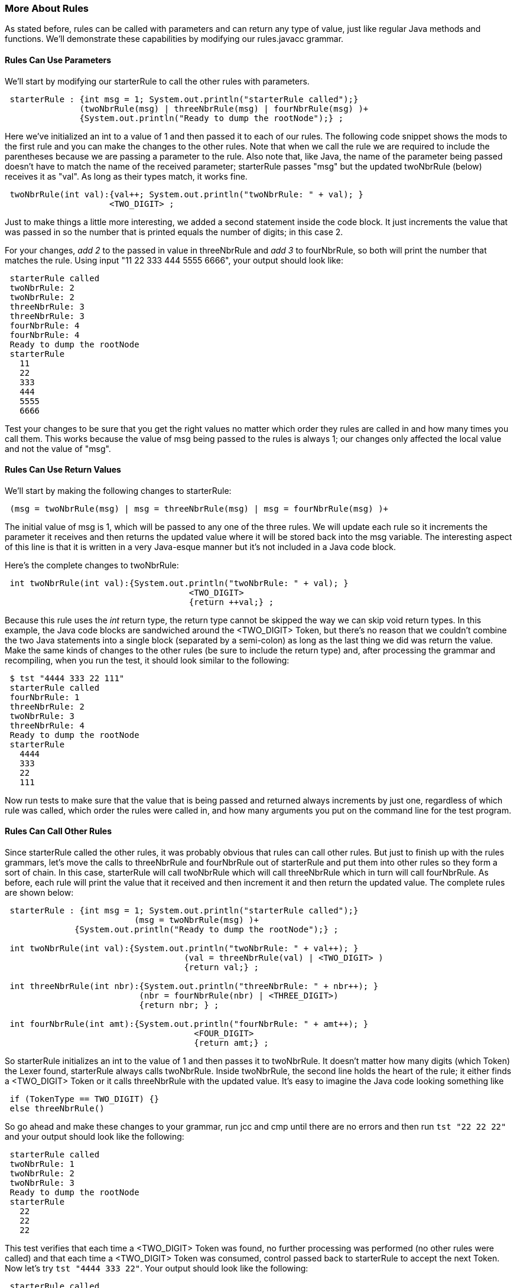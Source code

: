 :imagesdir: ./images
=== More About Rules 
As stated before, rules can be called with parameters and can return any type of value, just like regular Java methods and functions. We'll demonstrate these capabilities by modifying our rules.javacc grammar. 

==== Rules Can Use Parameters
We'll start by modifying our starterRule to call the other rules with parameters.
----
 starterRule : {int msg = 1; System.out.println("starterRule called");} 
               (twoNbrRule(msg) | threeNbrRule(msg) | fourNbrRule(msg) )+ 
               {System.out.println("Ready to dump the rootNode");} ;
----
Here we've initialized an int to a value of 1 and then passed it to each of our rules. The following code snippet shows the mods to the first rule and you can make the changes to the other rules. Note that when we call the rule we are required to include the parentheses because we are passing a parameter to the rule. Also note that, like Java, the name of the parameter being passed doesn't have to match the name of the received parameter; starterRule passes "msg" but the updated twoNbrRule (below) receives it as "val". As long as their types match, it works fine.
----
 twoNbrRule(int val):{val++; System.out.println("twoNbrRule: " + val); } 
                     <TWO_DIGIT> ;
----
Just to make things a little more interesting, we added a second statement inside the code block. It just  increments the value that was passed in so the number that is printed equals the number of digits; in this case 2. 

For your changes, _add 2_ to the passed in value in threeNbrRule and _add 3_ to fourNbrRule, so both will print the number that matches the rule. Using input "11 22 333 444 5555 6666", your output should look like:
----
 starterRule called
 twoNbrRule: 2
 twoNbrRule: 2 
 threeNbrRule: 3
 threeNbrRule: 3
 fourNbrRule: 4
 fourNbrRule: 4
 Ready to dump the rootNode
 starterRule
   11
   22
   333
   444
   5555
   6666
----
Test your changes to be sure that you get the right values no matter which order they rules are called in and how many times you call them. This works because the value of msg being passed to the rules is always 1; our changes only affected the local value and not the value of "msg".

==== Rules Can Use Return Values
We'll start by making the following changes to starterRule:
----
 (msg = twoNbrRule(msg) | msg = threeNbrRule(msg) | msg = fourNbrRule(msg) )+ 
----
The initial value of msg is 1, which will be passed to any one of the three rules. We will update each rule so it increments the parameter it receives and then returns the updated value where it will be stored back into the msg variable. The interesting aspect of this line is that it is written in a very Java-esque manner but it's not included in a Java code block. 

Here's the complete changes to twoNbrRule:
----
 int twoNbrRule(int val):{System.out.println("twoNbrRule: " + val); } 
			             <TWO_DIGIT> 
			             {return ++val;} ;
----
Because this rule uses the _int_ return type, the return type cannot be skipped the way we can skip void return types. In this example, the Java code blocks are sandwiched around the <TWO_DIGIT> Token, but there's no reason that we couldn't combine the two Java statements into a single block (separated by a semi-colon) as long as the last thing we did was return the value. Make the same kinds of changes to the other rules (be sure to include the return type) and, after processing the grammar and recompiling, when you run the test, it should look similar to the following:
----
 $ tst "4444 333 22 111"
 starterRule called
 fourNbrRule: 1
 threeNbrRule: 2
 twoNbrRule: 3
 threeNbrRule: 4
 Ready to dump the rootNode
 starterRule
   4444
   333
   22
   111
----
Now run tests to make sure that the value that is being passed and returned always increments by just one, regardless of which rule was called, which order the rules were called in, and how many arguments you put on the command line for the test program.

==== Rules Can Call Other Rules
Since starterRule called the other rules, it was probably obvious that rules can call other rules. But just to finish up with the rules grammars, let's move the calls to threeNbrRule and fourNbrRule out of starterRule and put them into other rules so they form a sort of chain. In this case, starterRule will call twoNbrRule which will call threeNbrRule which in turn will call fourNbrRule. As before, each rule will print the value that it received and then increment it and then return the updated value. The complete rules are shown below:
----
 starterRule : {int msg = 1; System.out.println("starterRule called");} 
 			  (msg = twoNbrRule(msg) )+ 
              {System.out.println("Ready to dump the rootNode");} ;

 int twoNbrRule(int val):{System.out.println("twoNbrRule: " + val++); } 
			            (val = threeNbrRule(val) | <TWO_DIGIT> )
			            {return val;} ;

 int threeNbrRule(int nbr):{System.out.println("threeNbrRule: " + nbr++); }
                           (nbr = fourNbrRule(nbr) | <THREE_DIGIT>)
                           {return nbr; } ;

 int fourNbrRule(int amt):{System.out.println("fourNbrRule: " + amt++); } 
			              <FOUR_DIGIT>
			              {return amt;} ;
----
So starterRule initializes an int to the value of 1 and then passes it to twoNbrRule. It doesn't matter how many digits (which Token) the Lexer found, starterRule always calls twoNbrRule. Inside twoNbrRule, the second line holds the heart of the rule; it either finds a <TWO_DIGIT> Token or it calls threeNbrRule with the updated value. It's easy to imagine the Java code looking something like
----
 if (TokenType == TWO_DIGIT) {}
 else threeNbrRule()
----
So go ahead and make these changes to your grammar, run jcc and cmp until there are no errors and then run `tst "22 22 22"` and your output should look like the following:
----
 starterRule called
 twoNbrRule: 1
 twoNbrRule: 2
 twoNbrRule: 3
 Ready to dump the rootNode
 starterRule
   22
   22
   22
----
This test verifies that each time a <TWO_DIGIT> Token was found, no further processing was performed (no other rules were called) and that each time a <TWO_DIGIT> Token was consumed, control passed back to starterRule to accept the next Token. Now let's try `tst "4444 333 22"`. Your output should look like the following:
----
 starterRule called
 twoNbrRule: 1
 threeNbrRule: 2
 fourNbrRule: 3
 twoNbrRule: 4
 threeNbrRule: 5
 twoNbrRule: 6
 Ready to dump the rootNode
 starterRule
   4444
   333
   22
----
. starterRule begins by calling twoNbrRule with a parameter of 1. 
. twoNbrRule displays the println statement and then increments the passed parameter, sees that it can't consume a <TWO_DIGIT> Token so it calls threeNbrRule with a parameter value of 2.
. threeNbrRule displays the println statement and then increments the passed parameter, sees that it can't consume a <THREE_DIGIT> Token so it calls fourNbrRule with a parameter of 3.
. fourNbrRule displays the println statement and then increments the passed parameter, and(thankfully) knows how to process the <FOUR_DIGIT> Token. 
. fourNbrRule then returns the value of 4 to threeNbrRule which returns the value to twoNbrRule which returns the value to starterRule which puts it into the msg variable. 
. Because starterRule will accept one or more tokens, it then gets the next Token and calls twoNbrRule again, which starts the whole rules chain repeating itself until all of the input text has been processed.

At this point it should come as no surprise that `tst "4444 3333 2222"` will count up to 9 or that `tst "1111 2222 3333 4444 5555 6666"` will count up to 18, with three increments per <FOUR_DIGIT> Token. All of the input values are all listed neatly under starterRule when the parser calls the rootNode().dump() function.

What do you think will happen if we turn off SMART_NODE_CREATION? At the top of your grammar, add 
----
 SMART_NODE_CREATION=false;
----
and then re-run jcc, cmp, and then `tst "4321 321 21"`. Your output should look like the following:
----
 starterRule called
 twoNbrRule: 1
 threeNbrRule: 2
 fourNbrRule: 3
 twoNbrRule: 4
 threeNbrRule: 5
 twoNbrRule: 6
 Ready to dump the rootNode
 starterRule
   twoNbrRule
     threeNbrRule
       fourNbrRule
         4321
   twoNbrRule
     threeNbrRule
       321
   twoNbrRule
     21
----
With SMART_NODE_CREATION set to false we can see the chain of rules more clearly. The rule of SMART_NODE_CREATION is to only create a Node when it has more than one Token/item belonging to it. In our example, each time a Token is consumed, the twoNbrRule is called, then the threeNbrRule called (if required) and then the fourNbrRule (if required), but regardless of where the Token is matched, only one Token is consumed for the rule.

What do you think will happen if we add a repetition quantifier to the rules? Let's find out. With SMART_NODE_CREATION=false, make the following changes to the appropriate rules: 

*   twoNbrRule: (val = threeNbrRule(val) | <TWO_DIGIT>)+
*   threeNbrRule: (nbr = fourNbrRule(nbr) | <THREE_DIGIT>)+
*   fourNbrRule: (<FOUR_DIGIT>)+

Now, re-run jcc, cmp, and then tst "12 345 6789" and you should get an output like this:
----
 starterRule called
 twoNbrRule: 1
 threeNbrRule: 2
 fourNbrRule: 3
 Ready to dump the rootNode
 starterRule
   twoNbrRule
     12
     threeNbrRule
       345
       fourNbrRule
         6789
----
When twoNbrRule was called, it found one <TWO_DIGIT> Token to consume and then tried to consume another <TWO_DIGIT> Token. When it couldn't, it called the threeNbrRule, which found a <THREE_DIGIT> Token to consume. ThreeNbrRule then tried to consume another <THREE_DIGIT> Token but couldn't so it called fourNbrRule, which consumed a <FOUR_DIGIT> token. Since there were no other Tokens to consume, processing ended.

So let's double it up; run tst with "12 12 345 345 6789 6789" and we should get the following output: 
----
 starterRule called
 twoNbrRule: 1
 threeNbrRule: 2
 fourNbrRule: 3
 Ready to dump the rootNode 
 starterRule
   twoNbrRule
     12
     12
     threeNbrRule
       345
       345
       fourNbrRule
         6789
         6789
----
But notice that the msg values printed for the xNbrRules at the top only goes up to 3 even though we processed twice as many numbers than we did in the preceeding example. That's because the Repetition Quantifier ("+") keeps consuming matching digits without leaving its current rule.

What if we flip the input values around, to "9876 9876 543 543 21 21"? You should get an output similar to the following: 
----
 starterRule called
 twoNbrRule: 1
 threeNbrRule: 2
 fourNbrRule: 3
 Ready to dump the rootNode
 starterRule
   twoNbrRule
     threeNbrRule
       fourNbrRule
         9876
         9876
       543
       543
     21
     21
----
Again, the msg values for the xNbrRules only get up to 3 but the digits aren't nicely printed directly under the applicable rules but they are correctly aligned. The 9876 numbers are indented directly under the fourNbrRule; the 543 numbers are indented at the same level as the fourNbrRule because they were all processed by the threeNbrRule. And the 21 number are indented at the same level as the threeNbrRule because they were all processed by the twoNbrRule. As long as the <x_DIGITS> are grouped together, the xNbrRules will only be called once.

So what happens if we jumble up the numbers, like tst "345 12 345 6789 12 345 12 6789"? You will get an output like the following: 
----
 starterRule called
 twoNbrRule: 1
 threeNbrRule: 2
 threeNbrRule: 3
 fourNbrRule: 4
 threeNbrRule: 5
 threeNbrRule: 6
 fourNbrRule: 7
 Ready to dump the rootNode
 starterRule
   twoNbrRule
     threeNbrRule
       345
     12
     threeNbrRule
       345
       fourNbrRule
         6789
     12
     threeNbrRule
       345
     12
     threeNbrRule
       fourNbrRule
         6789
----
With the <x_DIGIT> Tokens unorganized, the msg value is much larger because the matching rules have to be called more times. Notice also that the twoNbrRule is only called once by starterRule. And because all of the repetitions are handled by the rules, the Repetition Quantifier in starterRule isn't even needed; the plus sign can be eliminated. 

Now let's set SMART_NODE_CREATION to true (or just remove it from the source) and the rerun jcc, cmp and then tst "345 12 345 6789 12 345 12 6789" (the same parameters that were just used). The output should look like:
----
 starterRule called
 twoNbrRule: 1
 threeNbrRule: 2
 threeNbrRule: 3
 fourNbrRule: 4
 threeNbrRule: 5
 threeNbrRule: 6
 fourNbrRule: 7
 Ready to dump the rootNode
 twoNbrRule
   345
   12
   threeNbrRule
     345
     6789
   12
   345
   12
   6789
----
Notice that the msg value is the same as before when SMART_NODE_CREATION was turned off but the rootNode dump was significantly changed. starterRule isn't even listed because it only had a single entry (twoNbrRule) and almost all of the calls to the xNbrRules have been omitted because they only had a single Token/item consumed. Only when 345 was followed by 6789 was the threeNbrRule listed (the Node was created) because it had more than one Token/item. The fourNbrRule wasn't listed (Node was not created) because it only contained one Token/item, so the <FOUR_DIGIT> Token became a Token/item of threeNbrRule.

OK, that was a lot about Nodes but we needed to turn off SMART_NODE_CREATION to be able to see the actual order that the rules were called in. We'll look at Nodes in much more depth in a later chapter when we study Abstract Syntax Trees how JavaCC 21 has simplified and streamlined the development process by automatically incorporating the functionality of jjtree and eliminating the extra step of running jjtree that is required in _legacy javaCC_. 
